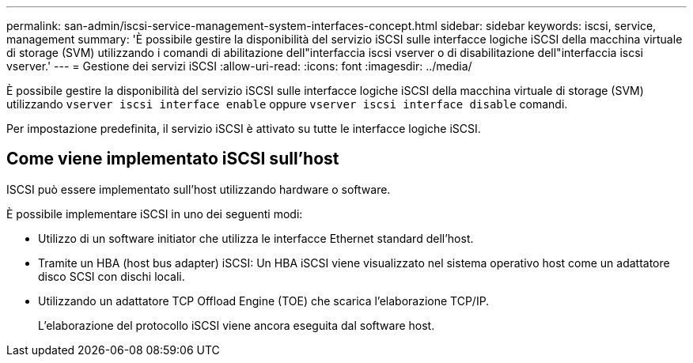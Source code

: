 ---
permalink: san-admin/iscsi-service-management-system-interfaces-concept.html 
sidebar: sidebar 
keywords: iscsi, service, management 
summary: 'È possibile gestire la disponibilità del servizio iSCSI sulle interfacce logiche iSCSI della macchina virtuale di storage (SVM) utilizzando i comandi di abilitazione dell"interfaccia iscsi vserver o di disabilitazione dell"interfaccia iscsi vserver.' 
---
= Gestione dei servizi iSCSI
:allow-uri-read: 
:icons: font
:imagesdir: ../media/


[role="lead"]
È possibile gestire la disponibilità del servizio iSCSI sulle interfacce logiche iSCSI della macchina virtuale di storage (SVM) utilizzando `vserver iscsi interface enable` oppure `vserver iscsi interface disable` comandi.

Per impostazione predefinita, il servizio iSCSI è attivato su tutte le interfacce logiche iSCSI.



== Come viene implementato iSCSI sull'host

ISCSI può essere implementato sull'host utilizzando hardware o software.

È possibile implementare iSCSI in uno dei seguenti modi:

* Utilizzo di un software initiator che utilizza le interfacce Ethernet standard dell'host.
* Tramite un HBA (host bus adapter) iSCSI: Un HBA iSCSI viene visualizzato nel sistema operativo host come un adattatore disco SCSI con dischi locali.
* Utilizzando un adattatore TCP Offload Engine (TOE) che scarica l'elaborazione TCP/IP.
+
L'elaborazione del protocollo iSCSI viene ancora eseguita dal software host.


